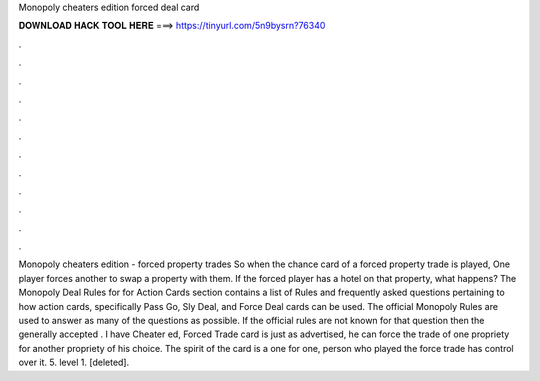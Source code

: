 Monopoly cheaters edition forced deal card

𝐃𝐎𝐖𝐍𝐋𝐎𝐀𝐃 𝐇𝐀𝐂𝐊 𝐓𝐎𝐎𝐋 𝐇𝐄𝐑𝐄 ===> https://tinyurl.com/5n9bysrn?76340

.

.

.

.

.

.

.

.

.

.

.

.

Monopoly cheaters edition - forced property trades So when the chance card of a forced property trade is played, One player forces another to swap a property with them. If the forced player has a hotel on that property, what happens? The Monopoly Deal Rules for for Action Cards section contains a list of Rules and frequently asked questions pertaining to how action cards, specifically Pass Go, Sly Deal, and Force Deal cards can be used. The official Monopoly Rules are used to answer as many of the questions as possible. If the official rules are not known for that question then the generally accepted . I have Cheater ed, Forced Trade card is just as advertised, he can force the trade of one propriety for another propriety of his choice. The spirit of the card is a one for one, person who played the force trade has control over it. 5. level 1. [deleted].